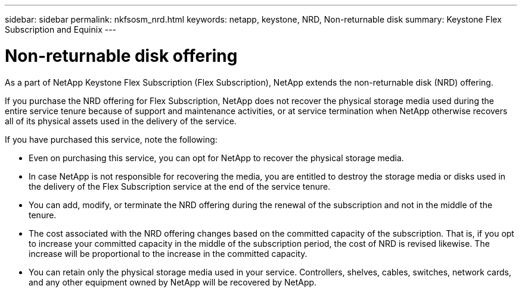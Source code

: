 ---
sidebar: sidebar
permalink: nkfsosm_nrd.html
keywords: netapp, keystone, NRD, Non-returnable disk
summary: Keystone Flex Subscription and Equinix
---

= Non-returnable disk offering
:hardbreaks:
:nofooter:
:icons: font
:linkattrs:
:imagesdir: ./media/

[.lead]
As a part of NetApp Keystone Flex Subscription (Flex Subscription), NetApp extends the non-returnable disk (NRD) offering.

If you purchase the NRD offering for Flex Subscription, NetApp does not recover the physical storage media used during the entire service tenure because of support and maintenance activities, or at service termination when NetApp otherwise recovers all of its physical assets used in the delivery of the service.

If you have purchased this service, note the following:

*	Even on purchasing this service, you can opt for NetApp to recover the physical storage media.
* In case NetApp is not responsible for recovering the media, you are entitled to destroy the storage media or disks used in the delivery of the Flex Subscription service at the end of the service tenure.
*	You can add, modify, or terminate the NRD offering during the renewal of the subscription and not in the middle of the tenure.
* The cost associated with the NRD offering changes based on the committed capacity of the subscription. That is, if you opt to increase your committed capacity in the middle of the subscription period, the cost of NRD is revised likewise. The increase will be proportional to the increase in the committed capacity.
*	You can retain only the physical storage media used in your service. Controllers, shelves, cables, switches, network cards, and any other equipment owned by NetApp will be recovered by NetApp.
